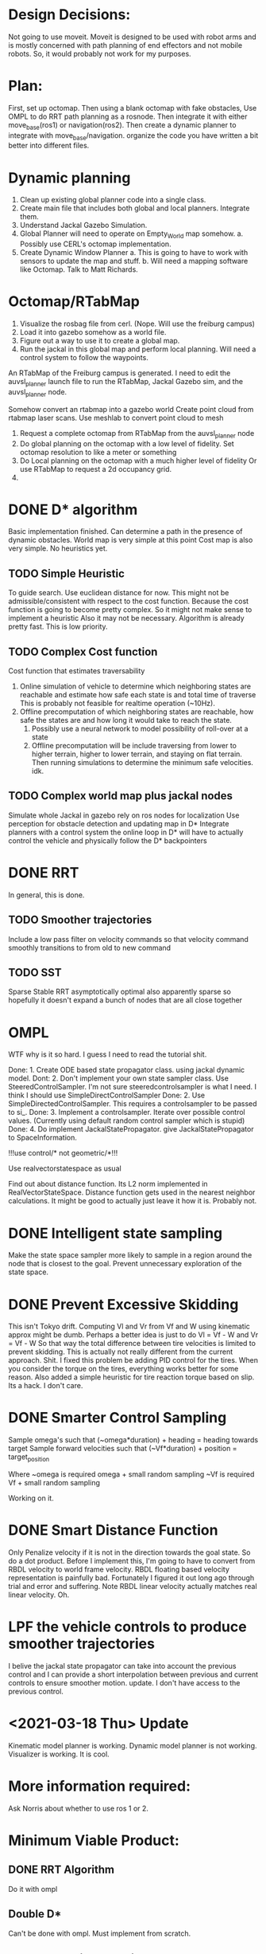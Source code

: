 


* Design Decisions:
  Not going to use moveit.
  Moveit is designed to be used with robot arms and is mostly concerned with
  path planning of end effectors and not mobile robots. So, it would probably
  not work for my purposes.


* Plan:
  First, set up octomap.
  Then using a blank octomap with fake obstacles,
  Use OMPL to do RRT path planning as a rosnode.
  Then integrate it with either move_base(ros1)
  or navigation(ros2).
  Then create a dynamic planner to integrate with
  move_base/navigation.
  organize the code you have written a bit better into different files.

* Dynamic planning
  1. Clean up existing global planner code into a single class.
  2. Create main file that includes both global and local planners. Integrate them.
  3. Understand Jackal Gazebo Simulation.
  4. Global Planner will need to operate on Empty_World map somehow.
    a. Possibly use CERL's octomap implementation.
  4. Create Dynamic Window Planner
    a. This is going to have to work with sensors to update the map and stuff.
    b. Will need a mapping software like Octomap. Talk to Matt Richards.

  
  

  
* Octomap/RTabMap
  1. Visualize the rosbag file from cerl. (Nope. Will use the freiburg campus)
  2. Load it into gazebo somehow as a world file.
  3. Figure out a way to use it to create a global map.
  4. Run the jackal in this global map and perform local planning.
     Will need a control system to follow the waypoints.
  
  An RTabMap of the Freiburg campus is generated.
  I need to edit the auvsl_planner launch file to run the RTabMap, Jackal Gazebo sim,
  and the auvsl_planner node.
  
  Somehow convert an rtabmap into a gazebo world
  Create point cloud from rtabmap laser scans.
  Use meshlab to convert point cloud to mesh
  

  1. Request a complete octomap from RTabMap from the auvsl_planner node
  2. Do global planning on the octomap with a low level of fidelity.
     Set octomap resolution to like a meter or something
  3. Do Local planning on the octomap with a much higher level of fidelity
     Or use RTabMap to request a 2d occupancy grid.
  4. 





* DONE D* algorithm
  Basic implementation finished.
  Can determine a path in the presence of dynamic obstacles.
  World map is very simple at this point
  Cost map is also very simple.
  No heuristics yet.

** TODO Simple Heuristic
   To guide search. Use euclidean distance for now.
   This might not be admissible/consistent with respect to the
   cost function. Because the cost function is going to become
   pretty complex. So it might not make sense to implement a heuristic
   Also it may not be necessary. Algorithm is already pretty fast.
   This is low priority.

** TODO Complex Cost function
   Cost function that estimates traversability
   1. Online simulation of vehicle to determine which neighboring states are reachable
      and estimate how safe each state is and total time of traverse
      This is probably not feasible for realtime operation (~10Hz).
   2. Offline precomputation of which neighboring states are reachable, how safe the states are
      and how long it would take to reach the state.
      1. Possibly use a neural network to model possibility of roll-over at a state
      2. Offline precomputation will be include traversing from lower to higher terrain,
         higher to lower terrain, and staying on flat terrain. Then running simulations to
         determine the minimum safe velocities. idk.





** TODO Complex world map plus jackal nodes
   Simulate whole Jackal in gazebo
   rely on ros nodes for localization
   Use perception for obstacle detection and updating map in D*
   Integrate planners with a control system
   the online loop in D* will have to actually control
   the vehicle and physically follow the D* backpointers


* DONE RRT
  In general, this is done.

** TODO Smoother trajectories
   Include a low pass filter on velocity commands
   so that velocity command smoothly transitions to from old to new command

** TODO SST
   Sparse Stable RRT
   asymptotically optimal
   also apparently sparse so hopefully it doesn't expand a bunch of nodes that are all close together



  

* OMPL
  WTF why is it so hard. I guess I need to read the tutorial shit.

  Done: 1. Create ODE based state propagator class. using jackal dynamic model.
  Dont: 2. Don't implement your own state sampler class. Use SteeredControlSampler.
                 I'm not sure steeredcontrolsampler is what I need. I think I should use SimpleDirectControlSampler
  Done: 2. Use SimpleDirectedControlSampler. This requires a controlsampler to be passed to si_.
  Done: 3. Implement a controlsampler. Iterate over possible control values.
           (Currently using default random control sampler which is stupid)
  Done: 4. Do implement JackalStatePropagator. give JackalStatePropagator to SpaceInformation.


  !!!use control/* not geometric/*!!!

  Use realvectorstatespace as usual

  Find out about distance function. Its L2 norm implemented in RealVectorStateSpace.
  Distance function gets used in the nearest neighbor calculations.
  It might be good to actually just leave it how it is. Probably not.
  

* DONE Intelligent state sampling
  Make the state space sampler more likely
  to sample in a region around the node that
  is closest to the goal. Prevent unnecessary
  exploration of the state space.

* DONE Prevent Excessive Skidding
  This isn't Tokyo drift. Computing Vl and Vr from Vf and W using kinematic approx might be dumb.
  Perhaps a better idea is just to do Vl = Vf - W and Vr = Vf - W
  So that way the total difference between tire velocities is limited to prevent skidding.
  This is actually not really different from the current approach. Shit.
  I fixed this problem be adding PID control for the tires. When you consider
  the torque on the tires, everything works better for some reason.
  Also added a simple heuristic for tire reaction torque based on slip. Its a hack. I don't care.

* DONE Smarter Control Sampling
  Sample omega's such that (~omega*duration) + heading = heading towards target
  Sample forward velocities such that (~Vf*duration) + position = target_position

  Where ~omega is required omega + small random sampling
        ~Vf is required Vf + small random sampling

  Working on it.

* DONE Smart Distance Function
  Only Penalize velocity if it is not in the direction towards
  the goal state. So do a dot product. Before I implement this,
  I'm going to have to convert from RBDL velocity to world frame
  velocity. RBDL floating based velocity representation is painfully
  bad. Fortunately I figured it out long ago through trial and error
  and suffering. Note RBDL linear velocity actually matches real linear
  velocity. Oh.

* LPF the vehicle controls to produce smoother trajectories
  I belive the jackal state propagator can take into account the previous control
  and I can provide a short interpolation between previous and current controls
  to ensure smoother motion.
  update. I don't have access to the previous control.

* <2021-03-18 Thu> Update
  Kinematic model planner is working. Dynamic model planner is not working. Visualizer is working.
  It is cool.
  

* More information required:
  Ask Norris about whether to use ros 1 or 2.



* Minimum Viable Product:
** DONE RRT Algorithm
   Do it with ompl

** Double D*
   Can't be done with ompl. Must implement from scratch.

** Occupancy grid generation
   octomap. Generate a basic grid with a few simple obstacles
   just for testing the planning algorithms.

** Octomap ROS server
   Figure out how to use the octomap server node


** Implement custom OcTree inheriting from OcTreeDataNode class
   So, the current default OcTreeNode only holds a single float that
   represents occupancy. Thats not enough. We need an OcTree with Nodes
   that contain the wealth of information available. Will need to implement
   classes that inherit from the more abstract templated OcTree class.
   Not a huge deal.


** Implement custom motion validator class that uses octomap raycasting



* Nice To Have:
** Multithreading
   Use multiple threads to explore vehicle states faster

** URDF for specifying dynamic model
   Load URDF into rbdl instead of manually specifying
   vehicle description.
   So you can swap it out for other vehicle models.
** DONE Configuration file for all parameters. YAML format maybe. I think ROS has a way to do this.
   Numerous parameters that could be adjusted between runs.
   Fuzzy constant speed.
   Max angular vel
   Planner goal bias
   Planner resolution
   Dynamic model ode time step

